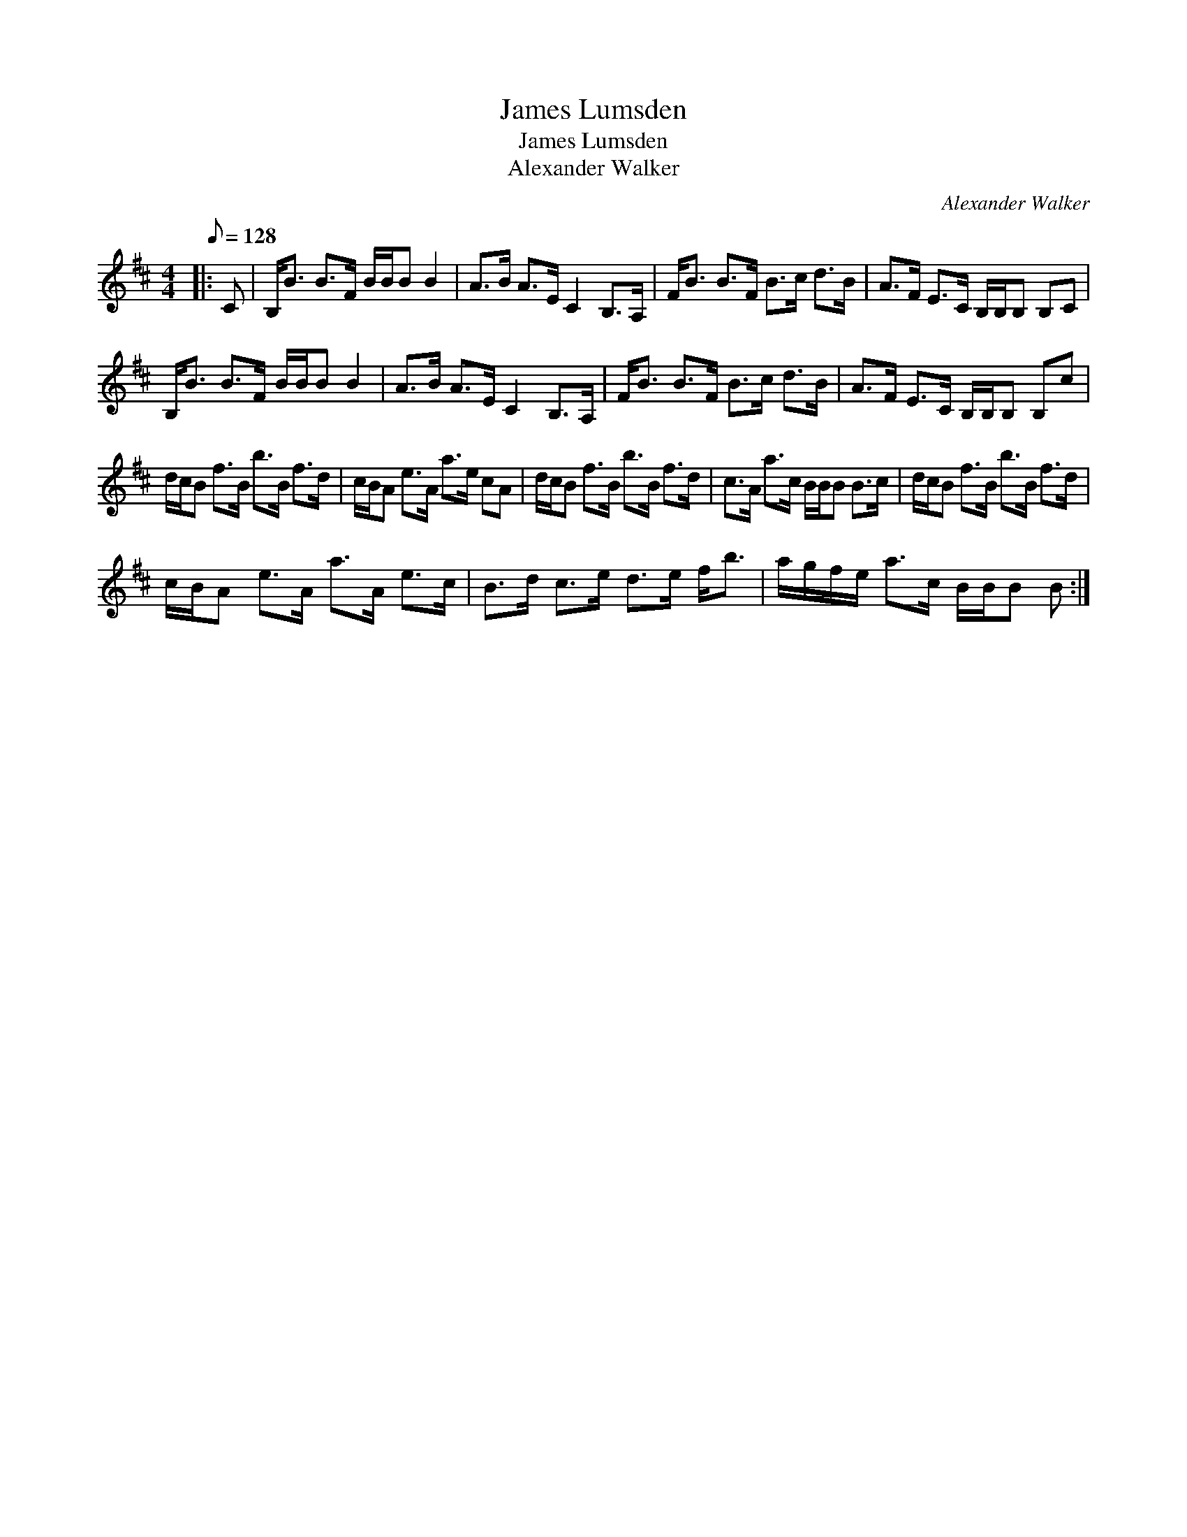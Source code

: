 X:1
T:James Lumsden
T:James Lumsden
T:Alexander Walker
C:Alexander Walker
L:1/8
Q:1/8=128
M:4/4
K:Bmin
V:1 treble 
V:1
|: C | B,<B B>F B/B/B B2 | A>B A>E C2 B,>A, | F<B B>F B>c d>B | A>F E>C B,/B,/B, B,C | %5
 B,<B B>F B/B/B B2 | A>B A>E C2 B,>A, | F<B B>F B>c d>B | A>F E>C B,/B,/B, B,c | %9
 d/c/B f>B b>B f>d | c/B/A e>A a>e cA | d/c/B f>B b>B f>d | c>A a>c B/B/B B>c | d/c/B f>B b>B f>d | %14
 c/B/A e>A a>A e>c | B>d c>e d>e f<b | a/g/f/e/ a>c B/B/B B :| %17

